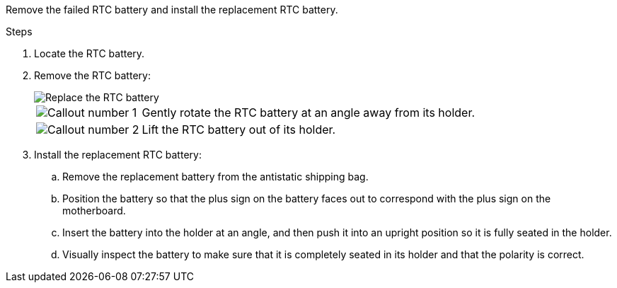 

Remove the failed RTC battery and install the replacement RTC battery.

.Steps

. Locate the RTC battery.

. Remove the RTC battery:
+
image::../media/drw_g_rtc_battery_replace_ieops-1902.svg[Replace the RTC battery]

+
[cols="1,4"]

|===
a|
image::../media/icon_round_1.png[Callout number 1]
a|
Gently rotate the RTC battery at an angle away from its holder.
a|
image::../media/icon_round_2.png[Callout number 2]
a|
Lift the RTC battery out of its holder.

|===

. Install the replacement RTC battery:

.. Remove the replacement battery from the antistatic shipping bag.

.. Position the battery so that the plus sign on the battery faces out to correspond with the plus sign on the motherboard.

.. Insert the battery into the holder at an angle, and then push it into an upright position so it is fully seated in the holder.

.. Visually inspect the battery to make sure that it is completely seated in its holder and that the polarity is correct.


